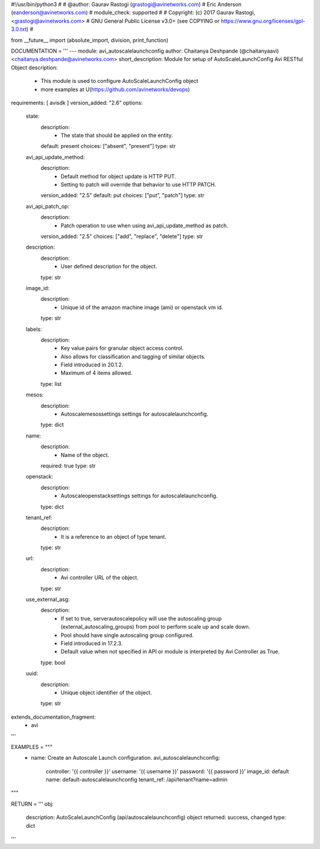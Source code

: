 #!/usr/bin/python3
#
# @author: Gaurav Rastogi (grastogi@avinetworks.com)
#          Eric Anderson (eanderson@avinetworks.com)
# module_check: supported
#
# Copyright: (c) 2017 Gaurav Rastogi, <grastogi@avinetworks.com>
# GNU General Public License v3.0+ (see COPYING or https://www.gnu.org/licenses/gpl-3.0.txt)
#


from __future__ import (absolute_import, division, print_function)


DOCUMENTATION = '''
---
module: avi_autoscalelaunchconfig
author: Chaitanya Deshpande (@chaitanyaavi) <chaitanya.deshpande@avinetworks.com>
short_description: Module for setup of AutoScaleLaunchConfig Avi RESTful Object
description:
    - This module is used to configure AutoScaleLaunchConfig object
    - more examples at U(https://github.com/avinetworks/devops)
requirements: [ avisdk ]
version_added: "2.6"
options:
    state:
        description:
            - The state that should be applied on the entity.
        default: present
        choices: ["absent", "present"]
        type: str
    avi_api_update_method:
        description:
            - Default method for object update is HTTP PUT.
            - Setting to patch will override that behavior to use HTTP PATCH.
        version_added: "2.5"
        default: put
        choices: ["put", "patch"]
        type: str
    avi_api_patch_op:
        description:
            - Patch operation to use when using avi_api_update_method as patch.
        version_added: "2.5"
        choices: ["add", "replace", "delete"]
        type: str
    description:
        description:
            - User defined description for the object.
        type: str
    image_id:
        description:
            - Unique id of the amazon machine image (ami)  or openstack vm id.
        type: str
    labels:
        description:
            - Key value pairs for granular object access control.
            - Also allows for classification and tagging of similar objects.
            - Field introduced in 20.1.2.
            - Maximum of 4 items allowed.
        type: list
    mesos:
        description:
            - Autoscalemesossettings settings for autoscalelaunchconfig.
        type: dict
    name:
        description:
            - Name of the object.
        required: true
        type: str
    openstack:
        description:
            - Autoscaleopenstacksettings settings for autoscalelaunchconfig.
        type: dict
    tenant_ref:
        description:
            - It is a reference to an object of type tenant.
        type: str
    url:
        description:
            - Avi controller URL of the object.
        type: str
    use_external_asg:
        description:
            - If set to true, serverautoscalepolicy will use the autoscaling group (external_autoscaling_groups) from pool to perform scale up and scale down.
            - Pool should have single autoscaling group configured.
            - Field introduced in 17.2.3.
            - Default value when not specified in API or module is interpreted by Avi Controller as True.
        type: bool
    uuid:
        description:
            - Unique object identifier of the object.
        type: str
extends_documentation_fragment:
    - avi
'''

EXAMPLES = """
  - name: Create an Autoscale Launch configuration.
    avi_autoscalelaunchconfig:
      controller: '{{ controller }}'
      username: '{{ username }}'
      password: '{{ password }}'
      image_id: default
      name: default-autoscalelaunchconfig
      tenant_ref: /api/tenant?name=admin
"""

RETURN = '''
obj:
    description: AutoScaleLaunchConfig (api/autoscalelaunchconfig) object
    returned: success, changed
    type: dict
'''


